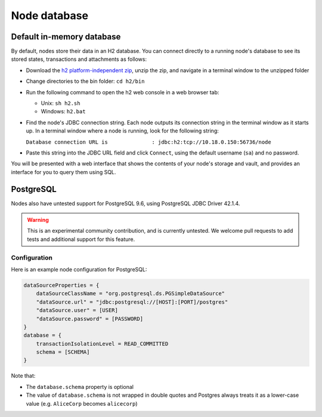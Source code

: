 Node database
=============

Default in-memory database
--------------------------
By default, nodes store their data in an H2 database. You can connect directly to a running node's database to see its
stored states, transactions and attachments as follows:

* Download the `h2 platform-independent zip <http://www.h2database.com/html/download.html>`_, unzip the zip, and
  navigate in a terminal window to the unzipped folder
* Change directories to the bin folder: ``cd h2/bin``

* Run the following command to open the h2 web console in a web browser tab:

  * Unix: ``sh h2.sh``
  * Windows: ``h2.bat``

* Find the node's JDBC connection string. Each node outputs its connection string in the terminal
  window as it starts up. In a terminal window where a node is running, look for the following string:

  ``Database connection URL is              : jdbc:h2:tcp://10.18.0.150:56736/node``

* Paste this string into the JDBC URL field and click ``Connect``, using the default username (``sa``) and no password.

You will be presented with a web interface that shows the contents of your node's storage and vault, and provides an
interface for you to query them using SQL.

PostgreSQL
----------
Nodes also have untested support for PostgreSQL 9.6, using PostgreSQL JDBC Driver 42.1.4.

.. warning:: This is an experimental community contribution, and is currently untested. We welcome pull requests to add
   tests and additional support for this feature.

Configuration
~~~~~~~~~~~~~
Here is an example node configuration for PostgreSQL:

.. sourcecode:: groovy

    dataSourceProperties = {
        dataSourceClassName = "org.postgresql.ds.PGSimpleDataSource"
        "dataSource.url" = "jdbc:postgresql://[HOST]:[PORT]/postgres"
        "dataSource.user" = [USER]
        "dataSource.password" = [PASSWORD]
    }
    database = {
        transactionIsolationLevel = READ_COMMITTED
        schema = [SCHEMA]
    }

Note that:

* The ``database.schema`` property is optional
* The value of ``database.schema`` is not wrapped in double quotes and Postgres always treats it as a lower-case value
  (e.g. ``AliceCorp`` becomes ``alicecorp``)
